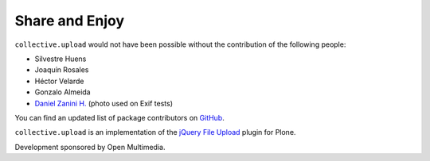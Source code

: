 Share and Enjoy
---------------

``collective.upload`` would not have been possible without the contribution of the following people:

- Silvestre Huens
- Joaquín Rosales
- Héctor Velarde
- Gonzalo Almeida
- `Daniel Zanini H. <https://www.flickr.com/photos/zanini/>`_ (photo used on Exif tests)

You can find an updated list of package contributors on `GitHub`_.

``collective.upload`` is an implementation of the `jQuery File Upload`_ plugin for Plone.

Development sponsored by Open Multimedia.

.. _`jQuery File Upload`: http://blueimp.github.com/jQuery-File-Upload/
.. _`GitHub`: https://github.com/collective/collective.upload/contributors

